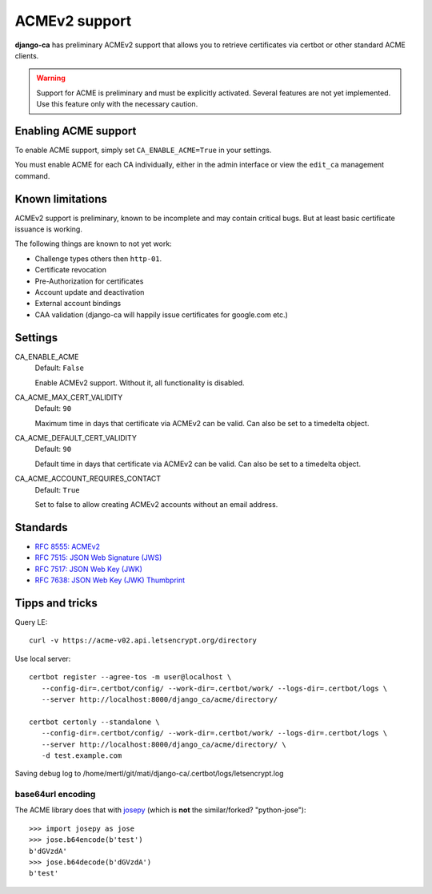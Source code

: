 ##############
ACMEv2 support
##############

**django-ca** has preliminary ACMEv2 support that allows you to retrieve certificates via certbot or other
standard ACME clients.

.. WARNING::

   Support for ACME is preliminary and must be explicitly activated. Several features are not yet implemented.
   Use this feature only with the necessary caution.

*********************
Enabling ACME support
*********************

To enable ACME support, simply set ``CA_ENABLE_ACME=True`` in your settings.

You must enable ACME for each CA individually, either in the admin interface or view the ``edit_ca``
management command.

*****************
Known limitations
*****************

ACMEv2 support is preliminary, known to be incomplete and may contain critical bugs. But at least basic
certificate issuance is working.

The following things are known to not yet work:

* Challenge types others then ``http-01``.
* Certificate revocation
* Pre-Authorization for certificates
* Account update and deactivation
* External account bindings
* CAA validation (django-ca will happily issue certificates for google.com etc.)

********
Settings
********

.. _settings-ca-acme-enable:

CA_ENABLE_ACME
   Default: ``False``

   Enable ACMEv2 support. Without it, all functionality is disabled.

CA_ACME_MAX_CERT_VALIDITY
   Default: ``90``

   Maximum time in days that certificate via ACMEv2 can be valid. Can also be set to a timedelta object.

CA_ACME_DEFAULT_CERT_VALIDITY
   Default: ``90``

   Default time in days that certificate via ACMEv2 can be valid. Can also be set to a timedelta object.

CA_ACME_ACCOUNT_REQUIRES_CONTACT
   Default: ``True``

   Set to false to allow creating ACMEv2 accounts without an email address.


*********
Standards
*********

* `RFC 8555: ACMEv2 <https://tools.ietf.org/html/rfc8555>`_
* `RFC 7515: JSON Web Signature (JWS) <https://tools.ietf.org/html/rfc7515>`_
* `RFC 7517: JSON Web Key (JWK) <https://tools.ietf.org/html/rfc7515>`_
* `RFC 7638: JSON Web Key (JWK) Thumbprint <https://tools.ietf.org/html/rfc7638>`_

****************
Tipps and tricks
****************

Query LE::

   curl -v https://acme-v02.api.letsencrypt.org/directory

Use local server::

   certbot register --agree-tos -m user@localhost \
      --config-dir=.certbot/config/ --work-dir=.certbot/work/ --logs-dir=.certbot/logs \
      --server http://localhost:8000/django_ca/acme/directory/

   certbot certonly --standalone \
      --config-dir=.certbot/config/ --work-dir=.certbot/work/ --logs-dir=.certbot/logs \
      --server http://localhost:8000/django_ca/acme/directory/ \
      -d test.example.com

Saving debug log to /home/mertl/git/mati/django-ca/.certbot/logs/letsencrypt.log


base64url encoding
==================

The ACME library does that with `josepy <https://pypi.org/project/josepy/>`_
(which is **not** the similar/forked? "python-jose")::

   >>> import josepy as jose
   >>> jose.b64encode(b'test')
   b'dGVzdA'
   >>> jose.b64decode(b'dGVzdA')
   b'test'
